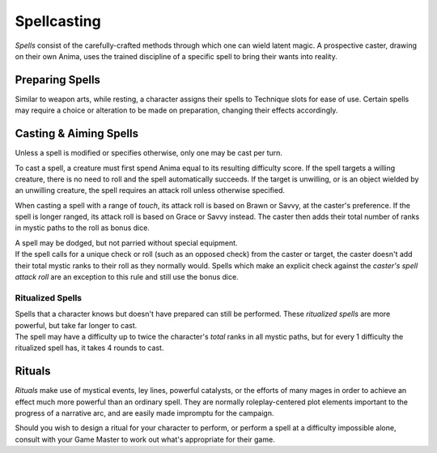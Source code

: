 **************
Spellcasting
**************
*Spells* consist of the carefully-crafted methods through which one can wield latent magic. A prospective caster, drawing on their own Anima, uses the trained discipline of a specific spell to bring their wants into reality.

Preparing Spells
==========
Similar to weapon arts, while resting, a character assigns their spells to Technique slots for ease of use. Certain spells may require a choice or alteration to be made on preparation, changing their effects accordingly.

Casting & Aiming Spells
==========
Unless a spell is modified or specifies otherwise, only one may be cast per turn.

To cast a spell, a creature must first spend Anima equal to its resulting difficulty score. If the spell targets a willing creature, there is no need to roll and the spell automatically succeeds. If the target is unwilling, or is an object wielded by an unwilling creature, the spell requires an attack roll unless otherwise specified.

When casting a spell with a range of *touch*, its attack roll is based on Brawn or Savvy, at the caster's preference. If the spell is longer ranged, its attack roll is based on Grace or Savvy instead. The caster then adds their total number of ranks in mystic paths to the roll as bonus dice.

| A spell may be dodged, but not parried without special equipment.
| If the spell calls for a unique check or roll (such as an opposed check) from the caster or target, the caster doesn't add their total mystic ranks to their roll as they normally would. Spells which make an explicit check against the *caster's spell attack roll* are an exception to this rule and still use the bonus dice.

Ritualized Spells
----------
| Spells that a character knows but doesn't have prepared can still be performed. These *ritualized spells* are more powerful, but take far longer to cast.
| The spell may have a difficulty up to twice the character's *total* ranks in all mystic paths, but for every 1 difficulty the ritualized spell has, it takes 4 rounds to cast.

Rituals
==========
*Rituals* make use of mystical events, ley lines, powerful catalysts, or the efforts of many mages in order to achieve an effect much more powerful than an ordinary spell. They are normally roleplay-centered plot elements important to the progress of a narrative arc, and are easily made impromptu for the campaign.

Should you wish to design a ritual for your character to perform, or perform a spell at a difficulty impossible alone, consult with your Game Master to work out what's appropriate for their game.
